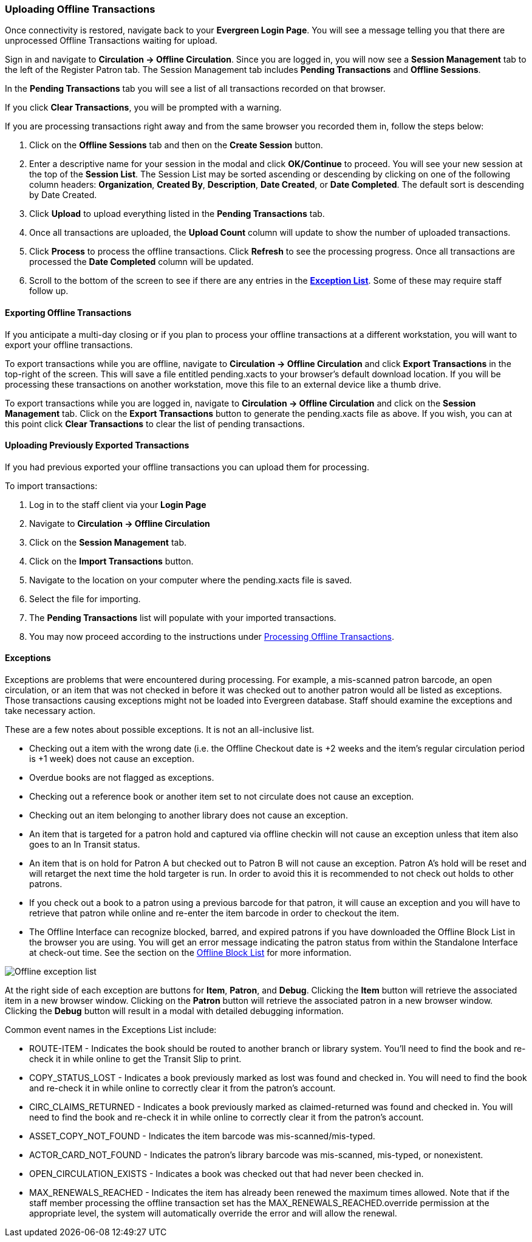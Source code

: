 Uploading Offline Transactions
~~~~~~~~~~~~~~~~~~~~~~~~~~~~~~

Once connectivity is restored, navigate back to your *Evergreen Login Page*.  You will see a message telling you that there are unprocessed Offline Transactions waiting for upload.

Sign in and navigate to *Circulation -> Offline Circulation*.  Since you are logged in, you will now see a *Session Management* tab to the left of the Register Patron tab.  The Session Management tab includes *Pending Transactions* and *Offline Sessions*.

In the *Pending Transactions* tab you will see a list of all transactions recorded on that browser.

If you click *Clear Transactions*, you will be prompted with a warning.

If you are processing transactions right away and from the same browser you recorded them in, follow the steps below:

. Click on the *Offline Sessions* tab and then on the *Create Session* button.
. Enter a descriptive name for your session in the modal and click *OK/Continue* to proceed.  You will see your new session at the top of the *Session List*.  The Session List may be sorted ascending or descending by clicking on one of the following column headers: *Organization*, *Created By*, *Description*, *Date Created*, or *Date Completed*.  The default sort is descending by Date Created.
. Click *Upload* to upload everything listed in the *Pending Transactions* tab.
. Once all transactions are uploaded, the *Upload Count* column will update to show the number of uploaded transactions.
. Click *Process* to process the offline transactions.  Click *Refresh* to see the processing progress.  Once all transactions are processed the *Date Completed* column will be updated.
. Scroll to the bottom of the screen to see if there are any entries in the <<_exceptions,*Exception List*>>.  Some of these may require staff follow up.

Exporting Offline Transactions
^^^^^^^^^^^^^^^^^^^^^^^^^^^^^^

If you anticipate a multi-day closing or if you plan to process your offline transactions at a different workstation, you will want to export your offline transactions.

To export transactions while you are offline, navigate to *Circulation -> Offline Circulation* and click *Export Transactions* in the top-right of the screen.  This will save a file entitled pending.xacts to your browser's default download location.  If you will be processing these transactions on another workstation, move this file to an external device like a thumb drive.

To export transactions while you are logged in, navigate to *Circulation -> Offline Circulation* and click on the *Session Management* tab.  Click on the *Export Transactions* button to generate the pending.xacts file as above.  If you wish, you can at this point click *Clear Transactions* to clear the list of pending transactions.


Uploading Previously Exported Transactions
^^^^^^^^^^^^^^^^^^^^^^^^^^^^^^^^^^^^^^^^^^

If you had previous exported your offline transactions you can upload them for processing.

To import transactions:

. Log in to the staff client via your *Login Page*
. Navigate to *Circulation -> Offline Circulation*
. Click on the *Session Management* tab.
. Click on the *Import Transactions* button.
. Navigate to the location on your computer where the pending.xacts file is saved.
. Select the file for importing.
. The *Pending Transactions* list will populate with your imported transactions.
. You may now proceed according to the instructions under <<_processing_offline_transactions,Processing Offline Transactions>>.

Exceptions
^^^^^^^^^^

Exceptions are problems that were encountered during processing. For example, a mis-scanned patron barcode, an open circulation, or an item that was not checked in before it was checked out to another patron would all be listed as exceptions. Those transactions causing exceptions might not be loaded into Evergreen database. Staff should examine the exceptions and take necessary action.

These are a few notes about possible exceptions. It is not an all-inclusive list.

* Checking out a item with the wrong date (i.e. the Offline Checkout date is +2 weeks and the item's regular circulation period is +1 week) does not cause an exception.
* Overdue books are not flagged as exceptions.
* Checking out a reference book or another item set to not circulate does not cause an exception.
* Checking out an item belonging to another library does not cause an exception.
* An item that is targeted for a patron hold and captured via offline checkin will not cause an exception unless that item also goes to an In Transit status.
* An item that is on hold for Patron A but checked out to Patron B will not cause an exception.  Patron A's hold will be reset and will retarget the next time the hold targeter is run.  In order to avoid this it is recommended to not check out holds to other patrons.
* If you check out a book to a patron using a previous barcode for that patron, it will cause an exception and you will have to retrieve that patron while online and re-enter the item barcode in order to checkout the item.
* The Offline Interface can recognize blocked, barred, and expired patrons if you have downloaded the Offline Block List in the browser you are using.  You will get an error message indicating the patron status from within the Standalone Interface at check-out time.  See the section on the <<_offline_block_list,Offline Block List>> for more information.

image::media/offline_exceptions.png[Offline exception list]

At the right side of each exception are buttons for *Item*, *Patron*, and *Debug*. Clicking the *Item* button will retrieve the associated item in a new browser window.  Clicking on the *Patron* button will retrieve the associated patron in a new browser window.  Clicking the *Debug* button will result in a modal with detailed debugging information.

Common event names in the Exceptions List include:

* +ROUTE-ITEM+ - Indicates the book should be routed to another branch or library system. You'll need to find the book and re-check it in while online to get the Transit Slip to print.
* +COPY_STATUS_LOST+ - Indicates a book previously marked as lost was found and checked in.  You will need to find the book and re-check it in while online to correctly clear it from the patron's account.
* +CIRC_CLAIMS_RETURNED+ - Indicates a book previously marked as claimed-returned was found and checked in.  You will need to find the book and re-check it in while online to correctly clear it from the patron's account.
* +ASSET_COPY_NOT_FOUND+ - Indicates the item barcode was mis-scanned/mis-typed.
* +ACTOR_CARD_NOT_FOUND+ - Indicates the patron's library barcode was mis-scanned, mis-typed, or nonexistent.
* +OPEN_CIRCULATION_EXISTS+ - Indicates a book was checked out that had never been checked in.
* +MAX_RENEWALS_REACHED+ - Indicates the item has already been renewed the maximum times allowed.  Note that if the staff member processing the offline transaction set has the +MAX_RENEWALS_REACHED.override+ permission at the appropriate level, the system will automatically override the error and will allow the renewal.
